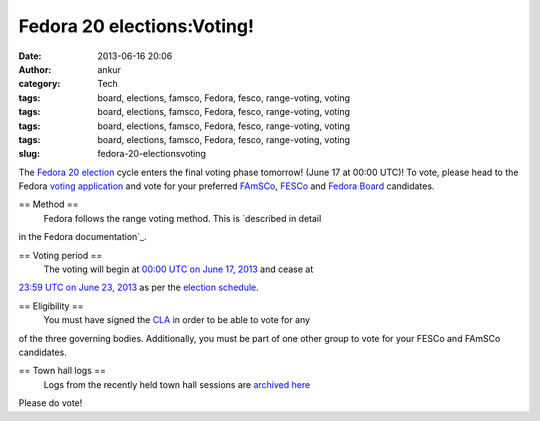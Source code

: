 Fedora 20 elections:Voting!
###########################
:date: 2013-06-16 20:06
:author: ankur
:category: Tech
:tags: board, elections, famsco, Fedora, fesco, range-voting, voting
:tags: board, elections, famsco, Fedora, fesco, range-voting, voting
:tags: board, elections, famsco, Fedora, fesco, range-voting, voting
:tags: board, elections, famsco, Fedora, fesco, range-voting, voting
:slug: fedora-20-electionsvoting

The `Fedora 20 election`_ cycle enters the final voting phase tomorrow!
(June 17 at 00:00 UTC)! To vote, please head to the Fedora `voting
application`_ and vote for your preferred `FAmSCo`_, `FESCo`_ and
`Fedora Board`_ candidates.

== Method ==
 Fedora follows the range voting method. This is `described in detail
in the Fedora documentation`_.

== Voting period ==
 The voting will begin at `00:00 UTC on June 17, 2013`_ and cease at
`23:59 UTC on June 23, 2013`_ as per the `election schedule`_.

== Eligibility ==
 You must have signed the `CLA`_ in order to be able to vote for any
of the three governing bodies. Additionally, you must be part of one
other group to vote for your FESCo and FAmSCo candidates.

== Town hall logs ==
 Logs from the recently held town hall sessions are `archived here`_

Please do vote!

.. _Fedora 20 election: https://fedoraproject.org/wiki/Elections
.. _voting application: https://admin.fedoraproject.org/voting
.. _FAmSCo: https://admin.fedoraproject.org/voting/about/famsco-f20
.. _FESCo: https://admin.fedoraproject.org/voting/about/fesco-f20
.. _Fedora Board: https://admin.fedoraproject.org/voting/about/board-f20
.. _described in detail in the Fedora documentation: http://docs.fedoraproject.org/en-US/Fedora_Contributor_Documentation/1/html/Fedora_Elections_Guide/index.html
.. _`00:00 UTC on June 17, 2013`: http://www.timeanddate.com/worldclock/fixedtime.html?msg=Fedora+20+Elections%3A+Voting+begins&iso=20130617T00
.. _`23:59 UTC on June 23, 2013`: http://www.timeanddate.com/worldclock/fixedtime.html?msg=Fedora+20+Elections%3A+Voting+closes&iso=20130623T2359
.. _election schedule: https://fedoraproject.org/wiki/Elections#Committee_Elections_Schedule
.. _CLA: https://fedoraproject.org/wiki/Legal:Licenses/CLA?rd=Legal/Licenses/CLA
.. _archived here: https://fedoraproject.org/wiki/Elections#Townhall_Schedule

